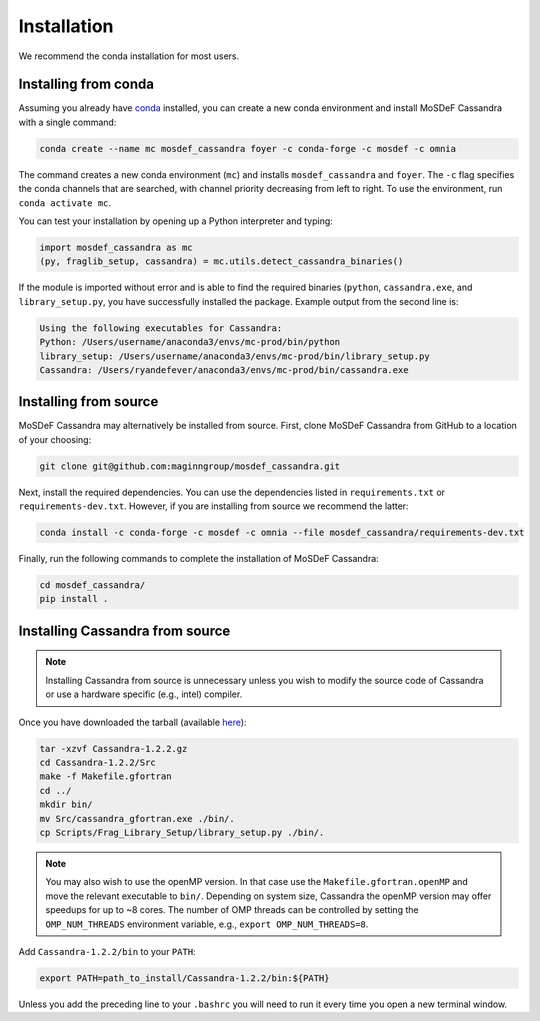 Installation
============

We recommend the conda installation for most users.

Installing from conda
~~~~~~~~~~~~~~~~~~~~~

Assuming you already have
`conda <https://docs.conda.io/en/latest/miniconda.html>`_ installed,
you can create a new conda environment and install MoSDeF
Cassandra with a single command:

.. code-block:: bash

    conda create --name mc mosdef_cassandra foyer -c conda-forge -c mosdef -c omnia

The command creates a new conda environment (``mc``) and installs
``mosdef_cassandra`` and ``foyer``. The ``-c`` flag specifies the conda channels
that are searched, with channel priority decreasing from left to right. To use
the environment, run ``conda activate mc``.

You can test your installation by opening up a Python interpreter and typing:

.. code-block:: python

    import mosdef_cassandra as mc
    (py, fraglib_setup, cassandra) = mc.utils.detect_cassandra_binaries()

If the module is imported without error and is able to find the required
binaries (``python``, ``cassandra.exe``, and ``library_setup.py``,
you have successfully installed the package. Example output from the second
line is:

.. code-block:: text

    Using the following executables for Cassandra:
    Python: /Users/username/anaconda3/envs/mc-prod/bin/python
    library_setup: /Users/username/anaconda3/envs/mc-prod/bin/library_setup.py
    Cassandra: /Users/ryandefever/anaconda3/envs/mc-prod/bin/cassandra.exe

Installing from source
~~~~~~~~~~~~~~~~~~~~~~

MoSDeF Cassandra may alternatively be installed from source. First, clone
MoSDeF Cassandra from GitHub to a location of your choosing:

.. code-block:: bash

    git clone git@github.com:maginngroup/mosdef_cassandra.git

Next, install the required dependencies. You can use the dependencies listed
in ``requirements.txt`` or ``requirements-dev.txt``. However, if you are
installing from source we recommend the latter:

.. code-block:: bash

    conda install -c conda-forge -c mosdef -c omnia --file mosdef_cassandra/requirements-dev.txt

Finally, run the following commands to complete the installation of
MoSDeF Cassandra:

.. code-block:: bash

    cd mosdef_cassandra/
    pip install .


Installing Cassandra from source
~~~~~~~~~~~~~~~~~~~~~~~~~~~~~~~~

.. note::
    Installing Cassandra from source is unnecessary unless you wish to modify
    the source code of Cassandra or use a hardware specific (e.g., intel) compiler.

Once you have downloaded the tarball (available
`here <https://github.com/MaginnGroup/Cassandra/releases>`_):

.. code-block:: bash

    tar -xzvf Cassandra-1.2.2.gz
    cd Cassandra-1.2.2/Src
    make -f Makefile.gfortran
    cd ../
    mkdir bin/
    mv Src/cassandra_gfortran.exe ./bin/.
    cp Scripts/Frag_Library_Setup/library_setup.py ./bin/.

.. note::
    You may also wish to use the openMP version. In that case use the
    ``Makefile.gfortran.openMP`` and move the relevant executable to
    ``bin/``. Depending on system size, Cassandra the openMP version
    may offer speedups for up to ~8 cores. The number of OMP threads
    can be controlled by setting the ``OMP_NUM_THREADS`` environment
    variable, e.g., ``export OMP_NUM_THREADS=8``.


Add ``Cassandra-1.2.2/bin`` to your ``PATH``:

.. code-block:: bash

    export PATH=path_to_install/Cassandra-1.2.2/bin:${PATH}

Unless you add the preceding line to your ``.bashrc`` you will need to
run it every time you open a new terminal window.
